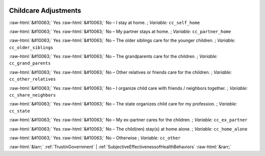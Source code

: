 .. _ChildcareAdjustments:

 
 .. role:: raw-html(raw) 
        :format: html 

Childcare Adjustments
=====================
:raw-html:`&#10063;` Yes :raw-html:`&#10063;` No – I stay at home. ; *Variable:* ``cc_self_home``

:raw-html:`&#10063;` Yes :raw-html:`&#10063;` No – My partner stays at home. ; *Variable:* ``cc_partner_home``

:raw-html:`&#10063;` Yes :raw-html:`&#10063;` No – The older siblings care for the younger children. ; *Variable:* ``cc_older_siblings``

:raw-html:`&#10063;` Yes :raw-html:`&#10063;` No – The grandparents care for the children. ; *Variable:* ``cc_grand_parents``

:raw-html:`&#10063;` Yes :raw-html:`&#10063;` No – Other relatives or friends care for the children. ; *Variable:* ``cc_other_relatives``

:raw-html:`&#10063;` Yes :raw-html:`&#10063;` No – I organize child care with friends / neighbors together. ; *Variable:* ``cc_share_neighbors``

:raw-html:`&#10063;` Yes :raw-html:`&#10063;` No – The state organizes child care for my profession. ; *Variable:* ``cc_state``

:raw-html:`&#10063;` Yes :raw-html:`&#10063;` No – My ex-partner cares for the children. ; *Variable:* ``cc_ex_partner``

:raw-html:`&#10063;` Yes :raw-html:`&#10063;` No – The child(ren) stay(s) at home alone. ; *Variable:* ``cc_home_alone``

:raw-html:`&#10063;` Yes :raw-html:`&#10063;` No – Otherwise ; *Variable:* ``cc_other``



:raw-html:`&larr;` :ref:`TrustinGovernment` | :ref:`SubjectiveEffectivenessofHealthBehaviors` :raw-html:`&rarr;`
